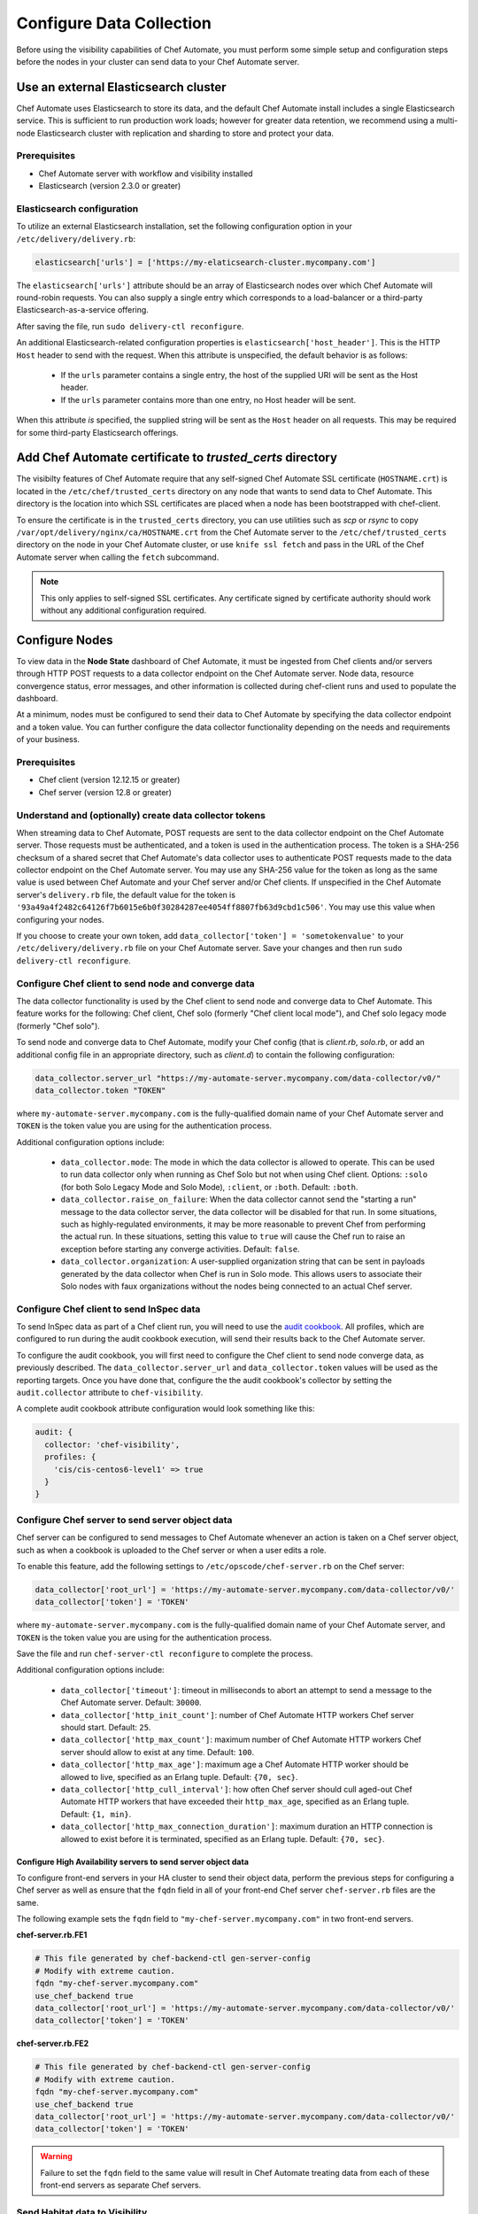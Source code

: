 

=====================================================
Configure Data Collection
=====================================================

.. tag chef_automate_mark

.. image:: ../../images/chef_automate_full.png
   :width: 40px
   :height: 17px

.. end_tag

Before using the visibility capabilities of Chef Automate, you must perform some simple setup and configuration steps before the nodes in your cluster can send data to your Chef Automate server.

Use an external Elasticsearch cluster
=====================================================

Chef Automate uses Elasticsearch to store its data, and the default Chef Automate install includes a single Elasticsearch service. 
This is sufficient to run production work loads; however for greater data retention, we recommend using a multi-node Elasticsearch 
cluster with replication and sharding to store and protect your data.

Prerequisites
-----------------------------------------------------

* Chef Automate server with workflow and visibility installed
* Elasticsearch (version 2.3.0 or greater)

Elasticsearch configuration
-----------------------------------------------------

To utilize an external Elasticsearch installation, set the following configuration option in your
``/etc/delivery/delivery.rb``:

.. code-block:: ruby

   elasticsearch['urls'] = ['https://my-elaticsearch-cluster.mycompany.com']

The ``elasticsearch['urls']`` attribute should be an array of Elasticsearch nodes over
which Chef Automate will round-robin requests. You can also supply a single entry which corresponds to
a load-balancer or a third-party Elasticsearch-as-a-service offering.

After saving the file, run ``sudo delivery-ctl reconfigure``.

An additional Elasticsearch-related configuration properties is ``elasticsearch['host_header']``. This is the 
HTTP ``Host`` header to send with the request. When this attribute is unspecified, the default behavior is as follows:

  * If the ``urls`` parameter contains a single entry, the host of the supplied URI will be sent as the Host header.
  * If the ``urls`` parameter contains more than one entry, no Host header will be  sent.

When this attribute *is* specified, the supplied string will be sent as the ``Host`` header on all requests. This may be required for some third-party Elasticsearch offerings.

Add Chef Automate certificate to `trusted_certs` directory
==============================================================

The visibilty features of Chef Automate require that any self-signed Chef Automate SSL certificate (``HOSTNAME.crt``) is located 
in the ``/etc/chef/trusted_certs`` directory on any node that wants to send data to Chef Automate. This directory is the location into 
which SSL certificates are placed when a node has been bootstrapped with chef-client.

To ensure the certificate is in the ``trusted_certs`` directory, you can use utilities such as `scp` or `rsync` to copy 
``/var/opt/delivery/nginx/ca/HOSTNAME.crt`` from the Chef Automate server to the ``/etc/chef/trusted_certs`` directory on the 
node in your Chef Automate cluster, or use ``knife ssl fetch`` and pass in the URL of the Chef Automate server when calling the ``fetch`` subcommand.

.. note:: This only applies to self-signed SSL certificates. Any certificate signed by certificate authority should work without any additional configuration required.

Configure Nodes
=====================================================

To view data in the **Node State** dashboard of Chef Automate, it must be ingested from 
Chef clients and/or servers through HTTP POST requests to a data collector endpoint on the Chef Automate server. 
Node data, resource convergence status, error messages, and other information is collected during chef-client runs and 
used to populate the dashboard.

At a minimum, nodes must be configured to send their data to Chef Automate by specifying the data collector endpoint and a token value. You can further configure the data collector functionality 
depending on the needs and requirements of your business.

Prerequisites
-------------------------------------------------------

* Chef client (version 12.12.15 or greater)
* Chef server (version 12.8 or greater)

Understand and (optionally) create data collector tokens
-----------------------------------------------------------------

When streaming data to Chef Automate, POST requests are sent to the data collector endpoint on the Chef Automate server. Those requests must be authenticated, 
and a token is used in the authentication process. The token is a SHA-256 checksum of a shared secret that Chef Automate's 
data collector uses to authenticate POST requests made to the data collector endpoint on the Chef Automate server. You may use any SHA-256 value for the token 
as long as the same value is used between Chef Automate and your Chef server and/or Chef clients. If unspecified in the Chef Automate server's ``delivery.rb`` file, the 
default value for the token is ``'93a49a4f2482c64126f7b6015e6b0f30284287ee4054ff8807fb63d9cbd1c506'``. You may use this value when configuring your nodes.

If you choose to create your own token, add ``data_collector['token'] = 'sometokenvalue'`` to your ``/etc/delivery/delivery.rb`` file on your Chef Automate server. Save your changes 
and then run ``sudo delivery-ctl reconfigure``.

Configure Chef client to send node and converge data
-------------------------------------------------------

The data collector functionality is used by the Chef client to send node and converge data to Chef Automate. This 
feature works for the following: Chef client, Chef solo (formerly "Chef client local mode"), and Chef solo legacy mode 
(formerly "Chef solo").

To send node and converge data to Chef Automate, modify your Chef config (that is
`client.rb`, `solo.rb`, or add an additional config file in an appropriate directory, such as
`client.d`) to contain the following configuration:

.. code-block:: ruby

   data_collector.server_url "https://my-automate-server.mycompany.com/data-collector/v0/"
   data_collector.token "TOKEN"

where ``my-automate-server.mycompany.com`` is the fully-qualified domain name of your Chef Automate server and
``TOKEN`` is the token value you are using for the authentication process.

Additional configuration options include:

  * ``data_collector.mode``: The mode in which the data collector is allowed to operate. This
    can be used to run data collector only when running as Chef Solo but not when using Chef client.
    Options: ``:solo`` (for both Solo Legacy Mode and Solo Mode), ``:client``, or ``:both``.  Default:
    ``:both``.
  * ``data_collector.raise_on_failure``: When the data collector cannot send the "starting a run"
    message to the data collector server, the data collector will be disabled for that run. In some
    situations, such as highly-regulated environments, it may be more reasonable to prevent Chef
    from performing the actual run. In these situations, setting this value to ``true`` will cause the
    Chef run to raise an exception before starting any converge activities. Default: ``false``.
  * ``data_collector.organization``: A user-supplied organization string that can be sent in
    payloads generated by the data collector when Chef is run in Solo mode. This allows users to
    associate their Solo nodes with faux organizations without the nodes being connected to an
    actual Chef server.

Configure Chef client to send InSpec data
-------------------------------------------------------

To send InSpec data as part of a Chef client run, you will need to use the `audit cookbook <https://github.com/chef-cookbooks/audit>`_. All profiles, which are configured to run during the audit cookbook execution, will send their results back to the Chef Automate server.

To configure the audit cookbook, you will first need to configure the Chef client to send node converge data, as previously described. The ``data_collector.server_url`` and ``data_collector.token`` values will be used as the reporting targets. Once you have done that, configure the the audit cookbook's collector by setting the ``audit.collector`` attribute to ``chef-visibility``.

A complete audit cookbook attribute configuration would look something like this:

.. code-block:: javascript

    audit: {
      collector: 'chef-visibility',
      profiles: {
        'cis/cis-centos6-level1' => true
      }
    }

Configure Chef server to send server object data
-------------------------------------------------------

Chef server can be configured to send messages to Chef Automate whenever an action is taken on a Chef server object, such as when a cookbook is uploaded to 
the Chef server or when a user edits a role.

To enable this feature, add the following settings to ``/etc/opscode/chef-server.rb`` on the Chef server:

.. code-block:: ruby

   data_collector['root_url'] = 'https://my-automate-server.mycompany.com/data-collector/v0/'
   data_collector['token'] = 'TOKEN'

where ``my-automate-server.mycompany.com`` is the fully-qualified domain name of your Chef Automate server, and
``TOKEN`` is the token value you are using for the authentication process.

Save the file and run ``chef-server-ctl reconfigure`` to complete the process.

Additional configuration options include:

 * ``data_collector['timeout']``: timeout in milliseconds to abort an attempt to send a message to the
   Chef Automate server. Default: ``30000``.
 * ``data_collector['http_init_count']``: number of Chef Automate HTTP workers Chef server should start.
   Default: ``25``.
 * ``data_collector['http_max_count']``: maximum number of Chef Automate HTTP workers Chef server should
   allow to exist at any time. Default: ``100``.
 * ``data_collector['http_max_age']``: maximum age a Chef Automate HTTP worker should be allowed to live,
   specified as an Erlang tuple. Default: ``{70, sec}``.
 * ``data_collector['http_cull_interval']``: how often Chef server should cull aged-out Chef Automate
   HTTP workers that have exceeded their ``http_max_age``, specified as an Erlang tuple. Default: ``{1,
   min}``.
 * ``data_collector['http_max_connection_duration']``: maximum duration an HTTP connection is allowed
   to exist before it is terminated, specified as an Erlang tuple. Default: ``{70, sec}``.

Configure High Availability servers to send server object data
+++++++++++++++++++++++++++++++++++++++++++++++++++++++++++++++

To configure front-end servers in your HA cluster to send their object data, perform the previous steps for configuring a Chef server as 
well as ensure that the ``fqdn`` field in all of your front-end Chef server ``chef-server.rb`` files are the same.

The following example sets the ``fqdn`` field to ``"my-chef-server.mycompany.com"`` in two front-end servers.

**chef-server.rb.FE1**

.. code-block:: ruby

   # This file generated by chef-backend-ctl gen-server-config
   # Modify with extreme caution.
   fqdn "my-chef-server.mycompany.com"
   use_chef_backend true
   data_collector['root_url'] = 'https://my-automate-server.mycompany.com/data-collector/v0/'
   data_collector['token'] = 'TOKEN'

**chef-server.rb.FE2**

.. code-block:: ruby

   # This file generated by chef-backend-ctl gen-server-config
   # Modify with extreme caution.
   fqdn "my-chef-server.mycompany.com"
   use_chef_backend true
   data_collector['root_url'] = 'https://my-automate-server.mycompany.com/data-collector/v0/'
   data_collector['token'] = 'TOKEN'

.. warning:: Failure to set the ``fqdn`` field to the same value will result in Chef Automate treating data from each of these front-end servers as separate Chef servers.

Send Habitat data to Visibility
-------------------------------------------------------

The visibility capabilities of Chef Automate can also be used to collect and report on Habitat ring data. The Prism Habitat package collects this data and sends it to an Chef Automate server's REST API endpoint. You can configure settings like the data collector URL, token, the Habitat supervisor used to get the ring information, and so on. For more information on the Prism package, see Habitat Prism . For more information on Habitat, see the `Habitat site <https://habitat.sh/>`__.

Set up visibility with previous Chef Delivery installation
===============================================================

.. note:: Visibility is automatically installed as part of the Chef Automate installation. The following instructions **only** apply to customers who have previously installed Chef Delivery as a stand alone implementation. If you are using visibility in Chef Automate, you can skip this section.

To get started with the visibility capabilities in Chef Automate, modify ``/etc/delivery/delivery.rb``
on your Chef Delivery server and add the following settings:

.. code-block:: ruby

    insights['enable'] = true
    data_collector['token'] = 'TOKEN'

Create an authentication token (as described in the previous section) and then run ``sudo delivery-ctl reconfigure`` to complete the process.

Now that you have a token value selected, you are ready to configure your Chef server and any Chef client 
nodes to start streaming data to Chef Automate.

Troubleshooting: My data does not show up in the UI
=====================================================

.. tag chef_automate_visibility_no_data_troubleshoot

If an organization does not have any nodes associated with it, it does not show up in the **Nodes** section of the Chef Automate UI. 
This is also true for roles, cookbooks, recipes, attributes, resources, node names, and environments. Only those items
that have a node associated with them will appear in the UI. Chef Automate has all the data for all of these, but does 
not highlight them in the UI. This is designed to keep the UI focused on the nodes in your cluster.

.. end_tag

